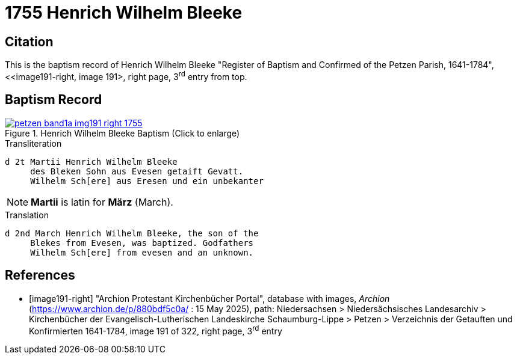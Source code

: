 = 1755 Henrich Wilhelm Bleeke
:page-role: doc-width

== Citation

This is the baptism record of Henrich Wilhelm Bleeke "Register of Baptism and Confirmed of the Petzen Parish, 1641-1784", <<image191-right, image 191>,
right page, 3^rd^ entry from top.

== Baptism Record

image::petzen-band1a-img191-right-1755.jpg[align=left,title='Henrich Wilhelm Bleeke Baptism (Click to enlarge)',link=self]

.Transliteration
....
d 2t Martii Henrich Wilhelm Bleeke
     des Bleken Sohn aus Evesen getaift Gevatt.
     Wilhelm Sch[ere] aus Eresen und ein unbekanter
....

NOTE: **Martii** is latin for **März** (March).

.Translation
....
d 2nd March Henrich Wilhelm Bleeke, the son of the
     Blekes from Evesen, was baptized. Godfathers
     Wilhelm Sch[ere] from evesen and an unknown.
....

[bibliography]
== References

* [[[image191-right]]] "Archion Protestant Kirchenbücher Portal", database with images, _Archion_ (https://www.archion.de/p/880bdf5c0a/ : 15 May 2025), path: Niedersachsen > Niedersächsisches Landesarchiv > Kirchenbücher der Evangelisch-Lutherischen Landeskirche Schaumburg-Lippe > Petzen > Verzeichnis der Getauften und Konfirmierten 1641-1784,
image 191 of 322, right page, 3^rd^ entry
